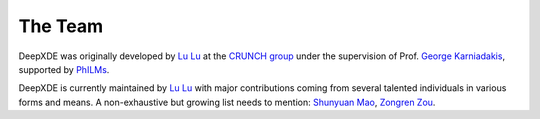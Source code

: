 The Team
========

DeepXDE was originally developed by `Lu Lu <https://lululxvi.github.io/>`_ at the `CRUNCH group <https://www.brown.edu/research/projects/crunch/home>`_ under the supervision of Prof. `George Karniadakis <https://www.brown.edu/research/projects/crunch/george-karniadakis>`_, supported by `PhILMs <https://www.pnnl.gov/computing/philms/>`_.

DeepXDE is currently maintained by `Lu Lu <https://lululxvi.github.io/>`_ with major contributions coming from several talented individuals in various forms and means. A non-exhaustive but growing list needs to mention: `Shunyuan Mao <https://github.com/smao-astro>`_, `Zongren Zou <https://github.com/ZongrenZou>`_.

